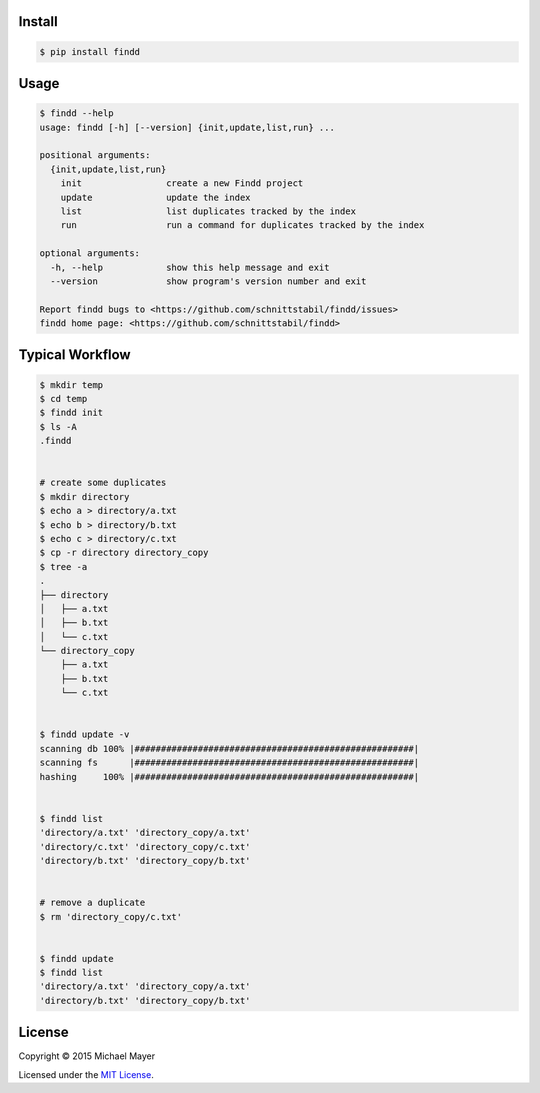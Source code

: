 Install
^^^^^^^

.. code-block:: bash

   $ pip install findd


Usage
^^^^^

.. code-block::

   $ findd --help
   usage: findd [-h] [--version] {init,update,list,run} ...

   positional arguments:
     {init,update,list,run}
       init                create a new Findd project
       update              update the index
       list                list duplicates tracked by the index
       run                 run a command for duplicates tracked by the index

   optional arguments:
     -h, --help            show this help message and exit
     --version             show program's version number and exit

   Report findd bugs to <https://github.com/schnittstabil/findd/issues>
   findd home page: <https://github.com/schnittstabil/findd>


Typical Workflow
^^^^^^^^^^^^^^^^

.. code-block:: bash

   $ mkdir temp
   $ cd temp
   $ findd init
   $ ls -A
   .findd


   # create some duplicates
   $ mkdir directory
   $ echo a > directory/a.txt
   $ echo b > directory/b.txt
   $ echo c > directory/c.txt
   $ cp -r directory directory_copy
   $ tree -a
   .
   ├── directory
   │   ├── a.txt
   │   ├── b.txt
   │   └── c.txt
   └── directory_copy
       ├── a.txt
       ├── b.txt
       └── c.txt


   $ findd update -v
   scanning db 100% |#####################################################|
   scanning fs      |#####################################################|
   hashing     100% |#####################################################|


   $ findd list
   'directory/a.txt' 'directory_copy/a.txt'
   'directory/c.txt' 'directory_copy/c.txt'
   'directory/b.txt' 'directory_copy/b.txt'


   # remove a duplicate
   $ rm 'directory_copy/c.txt'


   $ findd update
   $ findd list
   'directory/a.txt' 'directory_copy/a.txt'
   'directory/b.txt' 'directory_copy/b.txt'


License
^^^^^^^

Copyright © 2015 Michael Mayer

Licensed under the `MIT License <https://github.com/schnittstabil/findd/blob/master/LICENSE>`_.

.. |coveralls| image:: https://coveralls.io/repos/schnittstabil/findd/badge.svg?branch=master&service=github :target: https://coveralls.io/github/schnittstabil/findd?branch=master
.. _coveralls: https://coveralls.io/github/schnittstabil/findd
.. |travis| image:: https://travis-ci.org/schnittstabil/findd.svg?branch=master :target: https://travis-ci.org/schnittstabil/findd
.. _travis: https://travis-ci.org/schnittstabil/findd

